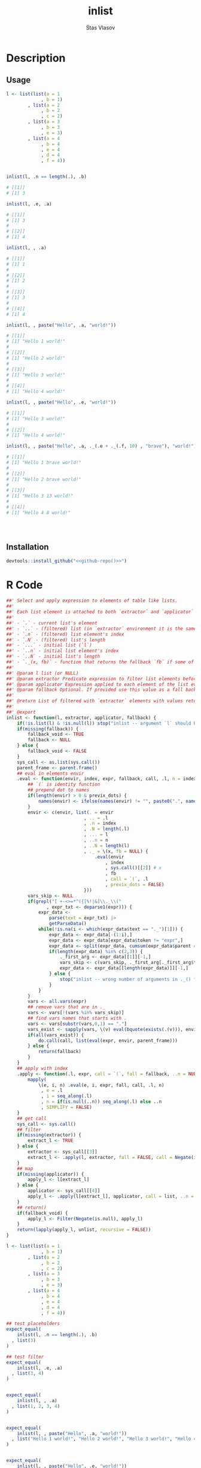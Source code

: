 #+title: inlist
#+author: Stas Vlasov
#+email: s.vlasov@uvt.nl
#+r_package_version: 0.0.0.9000
#+r_package_url: https://github.com/stasvlasov/inlist
#+r_package_bug_reports: https://github.com/stasvlasov/inlist/issues

# - Reference from [[associate-id:org:j6vjf5c0mnj0][inList]] on [2022-11-26 Sat 17:26]

#+call: get-org-file-key(key = "titlesd")

* Description
:PROPERTIES:
:export_file_name: README.md
:export_options: toc:nil
:export_options+: author:nil
:export_options+: title:nil
:ID:       org:ewu1cyq0yij0
:END:

#+begin: md-badges
#+begin_export markdown
[![R-CMD-check](https://github.com/stasvlasov/inlist/workflows/R-CMD-check/badge.svg)](https://github.com/stasvlasov/inlist/actions)
![GitHub code size in bytes](https://img.shields.io/github/languages/code-size/stasvlasov/inlist)
#+end_export
#+end

#+name: package-description
#+begin_src org :exports results :results replace :eval yes
  The ~inlist~ package provides a convenient way to subset and apply an expression on lists with a table like structure (i.e. list of lists with similar keys values sturucture). Its main function ~inlist(your_list, i, j)~ filters ~your_list~ by ~i~ and applies ~j~. For those familiar with ~data.table~ the ~inlist~'s interface is similar to ~data.table~'s ~`[`~ extractor method (i.e., ~data.table:::`[.data.table`(dt, i ,j)~ means subset ~dt~ using ~i~ and manipulate with ~j~). Each list's element is bound to environment where filtering (~i~) and selection (~j~) is evaluated However, unlike ~data.table~'s ~i~ and ~j~ list's named elements in ~inlist~ are bound to variables that are prefixed with ~.~. It also binds special variables ~.~, ~..~, ~...~, ~.n~, ~.N~, ~..n~ and ~..N~ variables for accessing the list element itself, the original list, elements' index, length of the list, etc. as well as a special function ~._()~ which can be used to subsitute default values when some list's elemenst are not available.
#+end_src

** Usage

#+BEGIN_SRC R :exports code
  l <- list(list(a = 1
               , b = 1)
          , list(a = 2
               , b = 2
               , c = 2)
          , list(a = 3
               , b = 3
               , e = 3)
          , list(a = 4
               , b = 4
               , e = 4
               , d = 4
               , f = 4))


  inlist(l, .n == length(.), .b)

  # [[1]]
  # [1] 3

  inlist(l, .e, .a)

  # [[1]]
  # [1] 3
  # 
  # [[2]]
  # [1] 4

  inlist(l, , .a)

  # [[1]]
  # [1] 1
  # 
  # [[2]]
  # [1] 2
  # 
  # [[3]]
  # [1] 3
  # 
  # [[4]]
  # [1] 4

  inlist(l, , paste("Hello", .a, "world!"))

  # [[1]]
  # [1] "Hello 1 world!"
  # 
  # [[2]]
  # [1] "Hello 2 world!"
  # 
  # [[3]]
  # [1] "Hello 3 world!"
  # 
  # [[4]]
  # [1] "Hello 4 world!"

  inlist(l, , paste("Hello", .e, "world!"))

  # [[1]]
  # [1] "Hello 3 world!"
  # 
  # [[2]]
  # [1] "Hello 4 world!"

  inlist(l, , paste("Hello", .a, ._(.e + ._(.f, 10) , "brave"), "world!"))

  # [[1]]
  # [1] "Hello 1 brave world!"
  # 
  # [[2]]
  # [1] "Hello 2 brave world!"
  # 
  # [[3]]
  # [1] "Hello 3 13 world!"
  # 
  # [[4]]
  # [1] "Hello 4 8 world!"




#+END_SRC


** Installation
#+BEGIN_SRC R :noweb yes
  devtools::install_github("<<github-repo()>>")
#+END_SRC

* R Code
#+BEGIN_SRC R :tangle R/inlist.r
  ##' Select and apply expression to elements of table like lists.
  ##'
  ##' Each list element is attached to both `extractor` and `applicator` environment so its own named elements are available as variables prefixed with "." (dot character).
  ##'
  ##' - `.` - current list's element
  ##' - `..` - (filtered) list (in `extractor` environment it is the same as initial list)
  ##' - `.n` - (filtered) list element's index
  ##' - `.N` - (filtered) list's length
  ##' - `...` - initial list (`l`) 
  ##' - `..n` - initial list element's index
  ##' - `..N` - initial list's length
  ##' - `._(x, fb)` - function that returns the fallback `fb` if some of the variables in `x` are unbound (i.e., due to non existing list elements)
  ##' 
  ##' @param l list (or NULL)
  ##' @param extractor Predicate expression to filter list elements before applying evaluated in the environment of list's element
  ##' @param applicator Expression applied to each element of the list evaluated in the element's environment
  ##' @param fallback Optional. If provided use this value as a fall back in case some variables (prefixed with dot) are not fount in the list's element environment. Otherwise (the default) those elements will be ignored and not included to results
  ##' 
  ##' @return List of filtered with `extractor` elements with values returned by `applicator`. Unbound expressions are omitted (if `fallback` is not provided) so list might be shorter.
  ##' 
  ##' @export 
  inlist <- function(l, extractor, applicator, fallback) {
      if(!is.list(l) & !is.null(l)) stop("inlist -- argument `l` should be either list or NULL")
      if(missing(fallback)) {
          fallback_void <- TRUE
          fallback <- NULL
      } else {
          fallback_void <- FALSE
      }
      sys_call <- as.list(sys.call())
      parent_frame <- parent.frame()
      ## eval in elements envir
      .eval <- function(envir, index, expr, fallback, call, .l, n = index, previx_dots = TRUE) {
          ## `(` is identity function
          ## prepend dot to names
          if(length(envir) > 0 & previx_dots) {
              names(envir) <- ifelse(names(envir) != "", paste0(".", names(envir)), "")
          }
          envir <- c(envir, list(. = envir
                               , .. = .l
                               , .n = index
                               , .N = length(.l)
                               , ... = l
                               , ..n = n
                               , ..N = length(l)
                               , ._ = \(x, fb = NULL) {
                                   .eval(envir
                                       , index
                                       , sys.call()[[2]] # x
                                       , fb
                                       , call = `(`, .l
                                       , previx_dots = FALSE)
                               }))
          vars_skip <- NULL
          if(grepl("[ +-<>=*^({[%!|&]\\._\\("
                 , expr_txt <- deparse1(expr))) {
              expr_data <-
                  parse(text = expr_txt) |>
                  getParseData()
              while(!is.na(i <- which(expr_data$text == "._")[1])) {
                  expr_data <- expr_data[-(1:i),]
                  expr_data <- expr_data[expr_data$token != "expr",]
                  expr_data <- split(expr_data, cumsum(expr_data$parent == expr_data$parent[1]))
                  if(length(expr_data) %in% c(2,3)) {
                      ._first_arg <- expr_data[[1]][-1,]
                      vars_skip <- c(vars_skip, ._first_arg[._first_arg$token == "SYMBOL", "text"])
                      expr_data <- expr_data[[length(expr_data)]][-1,]
                  } else {
                      stop("inlist -- wrong number of arguments in ._() function")
                  }
              }
          }
          vars <- all.vars(expr)
          ## remove vars that are in ._
          vars <- vars[!(vars %in% vars_skip)]
          ## find vars names that starts with .
          vars <- vars[substr(vars,0,1) == "."]
          vars_exist <- sapply(vars, \(v) eval(bquote(exists(.(v))), envir, parent_frame))
          if(all(vars_exist)) {
              do.call(call, list(eval(expr, envir, parent_frame)))
          } else {
              return(fallback)
          }
      }
      ## apply with index
      .apply <- function(.l, expr, call = `(`, fall = fallback, ..n = NULL) {
          mapply(
              \(e, i, n) .eval(e, i, expr, fall, call, .l, n)
               , e = .l
               , i = seq_along(.l)
               , n = if(is.null(..n)) seq_along(.l) else ..n
               , SIMPLIFY = FALSE)
      }
      ## get call
      sys_call <- sys.call()
      ## filter
      if(missing(extractor)) {
          extract_l <- TRUE
      } else {
          extractor <- sys_call[[3]]
          extract_l <- .apply(l, extractor, fall = FALSE, call = Negate(isFALSE)) |> unlist()
      }
      ## map
      if(missing(applicator)) {
          apply_l <- l[extract_l]
      } else {
          applicator <- sys_call[[4]]
          apply_l <- .apply(l[extract_l], applicator, call = list, ..n = seq_along(l)[extract_l])
      }
      ## return()
      if(fallback_void) {
          apply_l <- Filter(Negate(is.null), apply_l)
      }
      return(lapply(apply_l, unlist, recursive = FALSE))
  }

#+END_SRC

#+BEGIN_SRC R :tangle inst/tinytest/test_inlist.r
  l <- list(list(a = 1
               , b = 1)
          , list(a = 2
               , b = 2
               , c = 2)
          , list(a = 3
               , b = 3
               , e = 3)
          , list(a = 4
               , b = 4
               , e = 4
               , d = 4
               , f = 4))

  ## test placeholders
  expect_equal(
      inlist(l, .n == length(.), .b)
    , list(3)
  )

  ## test filter
  expect_equal(
      inlist(l, .e, .a)
    , list(3, 4)
  )


  expect_equal(
      inlist(l, , .a)
    , list(1, 2, 3, 4)
  )


  expect_equal(
      inlist(l, , paste("Hello", .a, "world!"))
    , list("Hello 1 world!", "Hello 2 world!", "Hello 3 world!", "Hello 4 world!")
  )


  expect_equal(
      inlist(l, , paste("Hello", .e, "world!"))
    , list("Hello 3 world!", "Hello 4 world!")
  )


  expect_equal(
      inlist(l, , paste("Hello", .a, ._(.e + ._(.f, 10) , "brave"), "world!"))
    , list("Hello 1 brave world!", "Hello 2 brave world!", "Hello 3 13 world!", 
           "Hello 4 8 world!")
  )



  ## Check types
  l <- NULL
  expect_equal(
      inlist(l, .n == length(.), .b)
    , list()
  )


  l <- list()
  expect_equal(
      inlist(l, .n == length(.), .b)
    , list()
  )


  l <- ""
  expect_error(
      inlist(l, .n == length(.), .b)
  )

  l <- 1
  expect_error(
      inlist(l, .n == length(.), .b)
  )

  l <- NA
  expect_error(
      inlist(l, .n == length(.), .b)
  )

#+END_SRC
